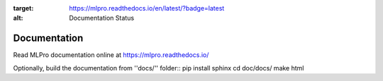 .. image:: https://readthedocs.org/projects/mlpro/badge/?version=latest
:target: https://mlpro.readthedocs.io/en/latest/?badge=latest
:alt: Documentation Status

Documentation
================================================

Read MLPro documentation online at https://mlpro.readthedocs.io/

Optionally, build the documentation from ''docs/'' folder::
pip install sphinx
cd doc/docs/
make html